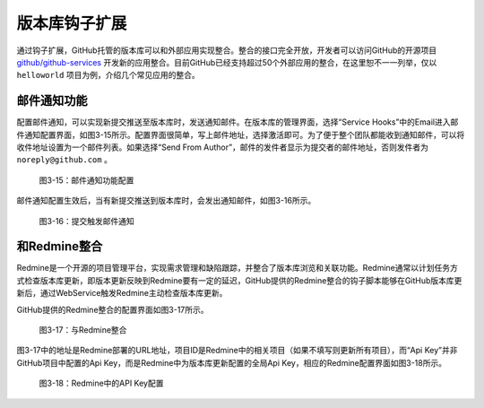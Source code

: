 版本库钩子扩展
==================

通过钩子扩展，GitHub托管的版本库可以和外部应用实现整合。整合的接口完全开放，开发者可以访问GitHub的开源项目 `github/github-services`_ 开发新的应用整合。目前GitHub已经支持超过50个外部应用的整合，在这里恕不一一列举，仅以 ``helloworld`` 项目为例，介绍几个常见应用的整合。

.. _github/github-services: https://github.com/github/github-services

邮件通知功能
--------------

配置邮件通知，可以实现新提交推送至版本库时，发送通知邮件。在版本库的管理界面，选择“Service Hooks”中的Email进入邮件通知配置界面，如图3-15所示。配置界面很简单，写上邮件地址，选择激活即可。为了便于整个团队都能收到通知邮件，可以将收件地址设置为一个邮件列表。如果选择“Send From Author”，邮件的发件者显示为提交者的邮件地址，否则发件者为 ``noreply@github.com`` 。

.. figure:: /images/project-hosting/hooks-email.png
   :scale: 100

   图3-15：邮件通知功能配置

邮件通知配置生效后，当有新提交推送到版本库时，会发出通知邮件，如图3-16所示。

.. figure:: /images/project-hosting/mail-in-gg.png
   :scale: 100

   图3-16：提交触发邮件通知

和Redmine整合
---------------

Redmine是一个开源的项目管理平台，实现需求管理和缺陷跟踪，并整合了版本库浏览和关联功能。Redmine通常以计划任务方式检查版本库更新，即版本更新反映到Redmine要有一定的延迟，GitHub提供的Redmine整合的钩子脚本能够在GitHub版本库更新后，通过WebService触发Redmine主动检查版本库更新。

GitHub提供的Redmine整合的配置界面如图3-17所示。

.. figure:: /images/project-hosting/hooks-redmine.png
   :scale: 100

   图3-17：与Redmine整合

图3-17中的地址是Redmine部署的URL地址，项目ID是Redmine中的相关项目（如果不填写则更新所有项目），而“Api Key”并非GitHub项目中配置的Api Key，而是Redmine中为版本库更新配置的全局Api Key，相应的Redmine配置界面如图3-18所示。

.. figure:: /images/project-hosting/redmine-api-key.png
   :scale: 100

   图3-18：Redmine中的API Key配置

